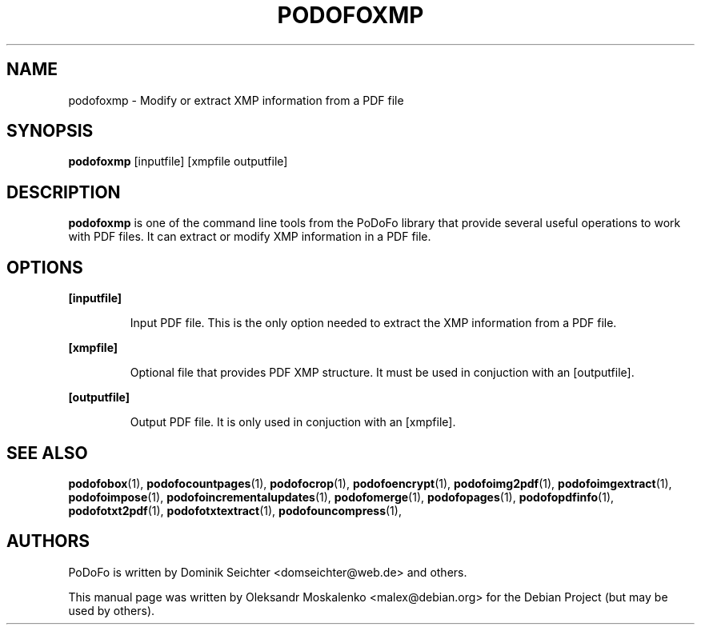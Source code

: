 .TH "PODOFOXMP" "1" "2010-12-09" "PoDoFo" "podofoxmp"
.PP
.SH NAME
podofoxmp \- Modify or extract XMP information from a PDF file
.PP
.SH SYNOPSIS
\fBpodofoxmp\fR [inputfile] [xmpfile outputfile]
.PP
.SH DESCRIPTION
.B podofoxmp
is one of the command line tools from the PoDoFo library that provide several
useful operations to work with PDF files\. It can extract or modify XMP
information in a PDF file\.
.PP
.SH "OPTIONS"
.PP
\fB[inputfile]\fR
.RS
.PP
Input PDF file\. This is the only option needed to extract the XMP information
from a PDF file\.
.RE
.PP
\fB[xmpfile]\fR
.RS
.PP
Optional file that provides PDF XMP structure\. It must be used in conjuction
with an [outputfile]\.
.RE
.PP
\fB[outputfile]\fR
.RS
.PP
Output PDF file\. It is only used in conjuction with an [xmpfile]\.
.RE
.PP
.SH SEE ALSO
.BR podofobox (1),
.BR podofocountpages (1),
.BR podofocrop (1),
.BR podofoencrypt (1),
.BR podofoimg2pdf (1),
.BR podofoimgextract (1),
.BR podofoimpose (1),
.BR podofoincrementalupdates (1),
.BR podofomerge (1),
.BR podofopages (1),
.BR podofopdfinfo (1),
.BR podofotxt2pdf (1),
.BR podofotxtextract (1),
.BR podofouncompress (1),
.PP
.SH AUTHORS
.PP
PoDoFo is written by Dominik Seichter <domseichter@web\.de> and others\.
.PP
This manual page was written by Oleksandr Moskalenko <malex@debian\.org> for
the Debian Project (but may be used by others)\.
